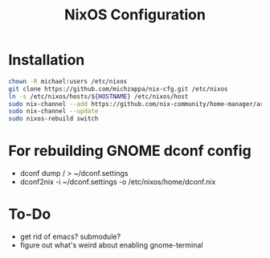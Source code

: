 #+TITLE: NixOS Configuration

* Installation
#+BEGIN_SRC bash
chown -R michael:users /etc/nixos
git clone https://github.com/michzappa/nix-cfg.git /etc/nixos
ln -s /etc/nixos/hosts/${HOSTNAME} /etc/nixos/host
sudo nix-channel --add https://github.com/nix-community/home-manager/archive/release-20.09.tar.gz home-manager
sudo nix-channel --update
sudo nixos-rebuild switch
#+END_SRC
* For rebuilding GNOME dconf config
- dconf dump / > ~/dconf.settings
- dconf2nix -i ~/dconf.settings -o /etc/nixos/home/dconf.nix
* To-Do
- get rid of emacs? submodule?
- figure out what's weird about enabling gnome-terminal
